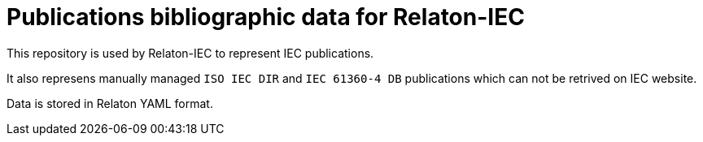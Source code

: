 = Publications bibliographic data for Relaton-IEC

This repository is used by Relaton-IEC to represent IEC publications.

It also represens manually managed `ISO IEC DIR` and `IEC 61360-4 DB` publications which can not be retrived on IEC website.

Data is stored in Relaton YAML format.

